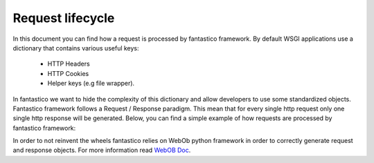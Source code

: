 Request lifecycle
=================

In this document you can find how a request is processed by fantastico framework. By default WSGI applications use a dictionary
that contains various useful keys:

   * HTTP Headers
   * HTTP Cookies
   * Helper keys (e.g file wrapper).
   
In fantastico we want to hide the complexity of this dictionary and allow developers to use some standardized objects. Fantastico
framework follows a Request / Response paradigm. This mean that for every single http request only one single http response will
be generated. Below, you can find a simple example of how requests are processed by fantastico framework:
 
.. image:: /images/request_response/request_response_sd.png

In order to not reinvent the wheels fantastico relies on WebOb python framework in order to correctly generate request and response
objects. For more information read `WebOB Doc <http://docs.webob.org/en/latest/reference.html>`_.